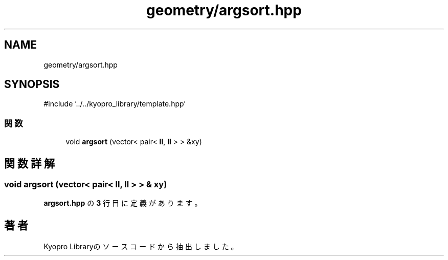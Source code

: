 .TH "geometry/argsort.hpp" 3 "Kyopro Library" \" -*- nroff -*-
.ad l
.nh
.SH NAME
geometry/argsort.hpp
.SH SYNOPSIS
.br
.PP
\fR#include '\&.\&./\&.\&./kyopro_library/template\&.hpp'\fP
.br

.SS "関数"

.in +1c
.ti -1c
.RI "void \fBargsort\fP (vector< pair< \fBll\fP, \fBll\fP > > &xy)"
.br
.in -1c
.SH "関数詳解"
.PP 
.SS "void argsort (vector< pair< \fBll\fP, \fBll\fP > > & xy)"

.PP
 \fBargsort\&.hpp\fP の \fB3\fP 行目に定義があります。
.SH "著者"
.PP 
 Kyopro Libraryのソースコードから抽出しました。
